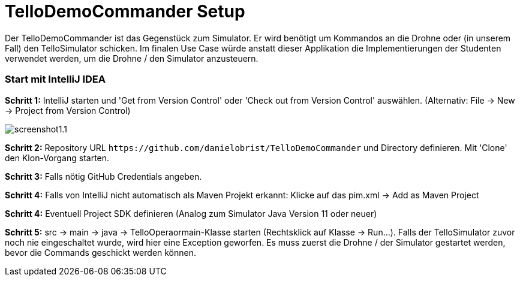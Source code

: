 :imagesdir: assets

= TelloDemoCommander Setup

Der TelloDemoCommander ist das Gegenstück zum Simulator. Er wird benötigt um Kommandos an die Drohne oder (in unserem Fall) den TelloSimulator schicken. Im finalen Use Case würde anstatt dieser Applikation die Implementierungen der Studenten verwendet werden, um die Drohne / den Simulator anzusteuern.

=== Start mit IntelliJ IDEA

*Schritt 1:* IntelliJ starten und 'Get from Version Control' oder 'Check out from Version Control' auswählen. (Alternativ: File -> New -> Project from Version Control)

image::screenshot1.1.PNG[]

*Schritt 2:* Repository URL `\https://github.com/danielobrist/TelloDemoCommander` und Directory definieren. Mit 'Clone' den Klon-Vorgang starten.

//TODO: add screenshot

*Schritt 3:* Falls nötig GitHub Credentials angeben.

*Schritt 4:* Falls von IntelliJ nicht automatisch als Maven Projekt erkannt: Klicke auf das pim.xml -> Add as Maven Project

*Schritt 4:* Eventuell Project SDK definieren (Analog zum Simulator Java Version 11 oder neuer)

*Schritt 5:* src -> main -> java -> TelloOperaormain-Klasse starten (Rechtsklick auf Klasse -> Run...). Falls der TelloSimulator zuvor noch nie eingeschaltet wurde, wird hier eine Exception geworfen. Es muss zuerst die Drohne / der Simulator gestartet werden, bevor die Commands geschickt werden können.

//TODO: add screenshot